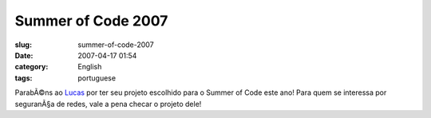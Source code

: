 Summer of Code 2007
###################
:slug: summer-of-code-2007
:date: 2007-04-17 01:54
:category: English
:tags: portuguese

ParabÃ©ns ao
`Lucas <http://seringueira.din.uem.br/~lmveloso/modules/news/article.php?storyid=30>`__
por ter seu projeto escolhido para o Summer of Code este ano! Para quem
se interessa por seguranÃ§a de redes, vale a pena checar o projeto dele!
